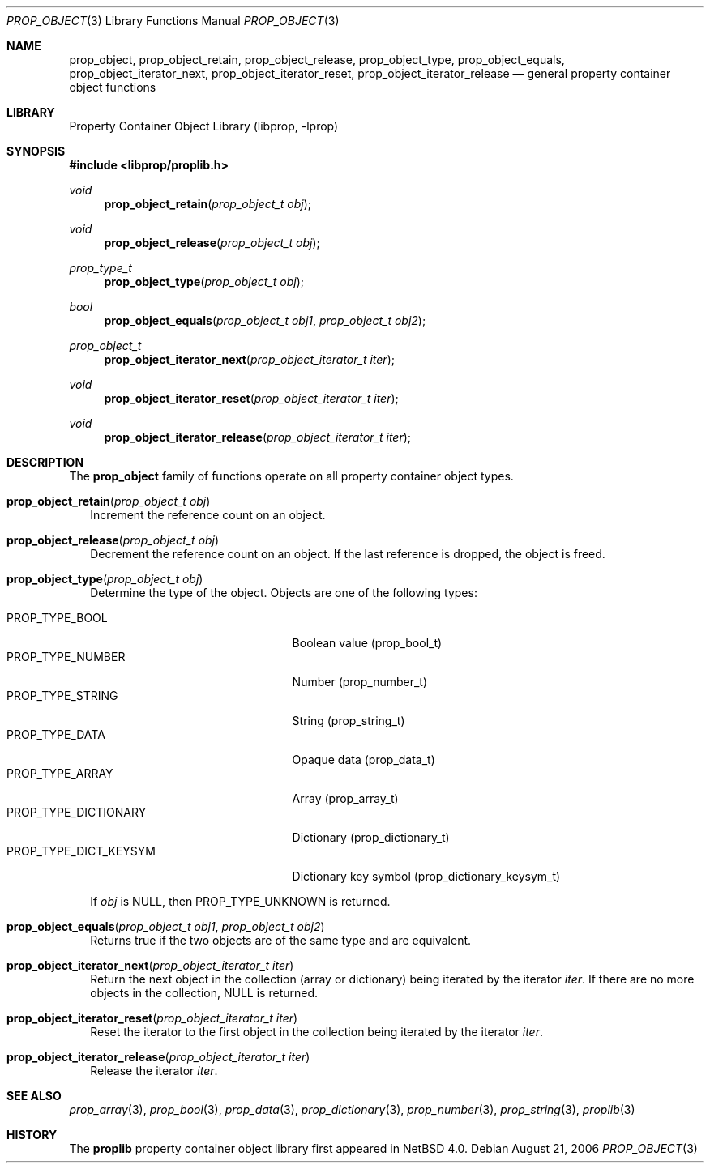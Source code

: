 .\"	$NetBSD: prop_object.3,v 1.7 2008/04/30 13:10:46 martin Exp $
.\"
.\" Copyright (c) 2006 The NetBSD Foundation, Inc.
.\" All rights reserved.
.\"
.\" This code is derived from software contributed to The NetBSD Foundation
.\" by Jason R. Thorpe.
.\"
.\" Redistribution and use in source and binary forms, with or without
.\" modification, are permitted provided that the following conditions
.\" are met:
.\" 1. Redistributions of source code must retain the above copyright
.\" notice, this list of conditions and the following disclaimer.
.\" 2. Redistributions in binary form must reproduce the above copyright
.\" notice, this list of conditions and the following disclaimer in the
.\" documentation and/or other materials provided with the distribution.
.\"
.\" THIS SOFTWARE IS PROVIDED BY THE NETBSD FOUNDATION, INC. AND CONTRIBUTORS
.\" ``AS IS'' AND ANY EXPRESS OR IMPLIED WARRANTIES, INCLUDING, BUT NOT LIMITED
.\" TO, THE IMPLIED WARRANTIES OF MERCHANTABILITY AND FITNESS FOR A PARTICULAR
.\" PURPOSE ARE DISCLAIMED.  IN NO EVENT SHALL THE FOUNDATION OR CONTRIBUTORS
.\" BE LIABLE FOR ANY DIRECT, INDIRECT, INCIDENTAL, SPECIAL, EXEMPLARY, OR
.\" CONSEQUENTIAL DAMAGES (INCLUDING, BUT NOT LIMITED TO, PROCUREMENT OF
.\" SUBSTITUTE GOODS OR SERVICES; LOSS OF USE, DATA, OR PROFITS; OR BUSINESS
.\" INTERRUPTION) HOWEVER CAUSED AND ON ANY THEORY OF LIABILITY, WHETHER IN
.\" CONTRACT, STRICT LIABILITY, OR TORT (INCLUDING NEGLIGENCE OR OTHERWISE)
.\" ARISING IN ANY WAY OUT OF THE USE OF THIS SOFTWARE, EVEN IF ADVISED OF THE
.\" POSSIBILITY OF SUCH DAMAGE.
.\"
.Dd August 21, 2006
.Dt PROP_OBJECT 3
.Os
.Sh NAME
.Nm prop_object ,
.Nm prop_object_retain ,
.Nm prop_object_release ,
.Nm prop_object_type ,
.Nm prop_object_equals ,
.Nm prop_object_iterator_next ,
.Nm prop_object_iterator_reset ,
.Nm prop_object_iterator_release
.Nd general property container object functions
.Sh LIBRARY
.Lb libprop
.Sh SYNOPSIS
.In libprop/proplib.h
.\"
.Ft void
.Fn prop_object_retain "prop_object_t obj"
.Ft void
.Fn prop_object_release "prop_object_t obj"
.\"
.Ft prop_type_t
.Fn prop_object_type "prop_object_t obj"
.Ft bool
.Fn prop_object_equals "prop_object_t obj1" "prop_object_t obj2"
.\"
.Ft prop_object_t
.Fn prop_object_iterator_next "prop_object_iterator_t iter"
.Ft void
.Fn prop_object_iterator_reset "prop_object_iterator_t iter"
.Ft void
.Fn prop_object_iterator_release "prop_object_iterator_t iter"
.Sh DESCRIPTION
The
.Nm prop_object
family of functions operate on all property container object types.
.Bl -tag -width 0n
.It Fn prop_object_retain "prop_object_t obj"
Increment the reference count on an object.
.It Fn prop_object_release "prop_object_t obj"
Decrement the reference count on an object.
If the last reference is dropped, the object is freed.
.It Fn prop_object_type "prop_object_t obj"
Determine the type of the object.  Objects are one of the following types:
.Pp
.Bl -tag -width "PROP_TYPE_DICT_KEYSYM" -compact
.It Dv PROP_TYPE_BOOL
Boolean value
.Pq prop_bool_t
.It Dv PROP_TYPE_NUMBER
Number
.Pq prop_number_t
.It Dv PROP_TYPE_STRING
String
.Pq prop_string_t
.It Dv PROP_TYPE_DATA
Opaque data
.Pq prop_data_t
.It Dv PROP_TYPE_ARRAY
Array
.Pq prop_array_t
.It Dv PROP_TYPE_DICTIONARY
Dictionary
.Pq prop_dictionary_t
.It Dv PROP_TYPE_DICT_KEYSYM
Dictionary key symbol
.Pq prop_dictionary_keysym_t
.El
.Pp
If
.Fa obj
is
.Dv NULL ,
then
.Dv PROP_TYPE_UNKNOWN
is returned.
.It Fn prop_object_equals "prop_object_t obj1" "prop_object_t obj2"
Returns
.Dv true
if the two objects are of the same type and are equivalent.
.It Fn prop_object_iterator_next "prop_object_iterator_t iter"
Return the next object in the collection
.Pq array or dictionary
being iterated by the iterator
.Fa iter .
If there are no more objects in the collection,
.Dv NULL
is returned.
.It Fn prop_object_iterator_reset "prop_object_iterator_t iter"
Reset the iterator to the first object in the collection being iterated
by the iterator
.Fa iter .
.It Fn prop_object_iterator_release "prop_object_iterator_t iter"
Release the iterator
.Fa iter .
.El
.Sh SEE ALSO
.Xr prop_array 3 ,
.Xr prop_bool 3 ,
.Xr prop_data 3 ,
.Xr prop_dictionary 3 ,
.Xr prop_number 3 ,
.Xr prop_string 3 ,
.Xr proplib 3
.Sh HISTORY
The
.Nm proplib
property container object library first appeared in
.Nx 4.0 .
